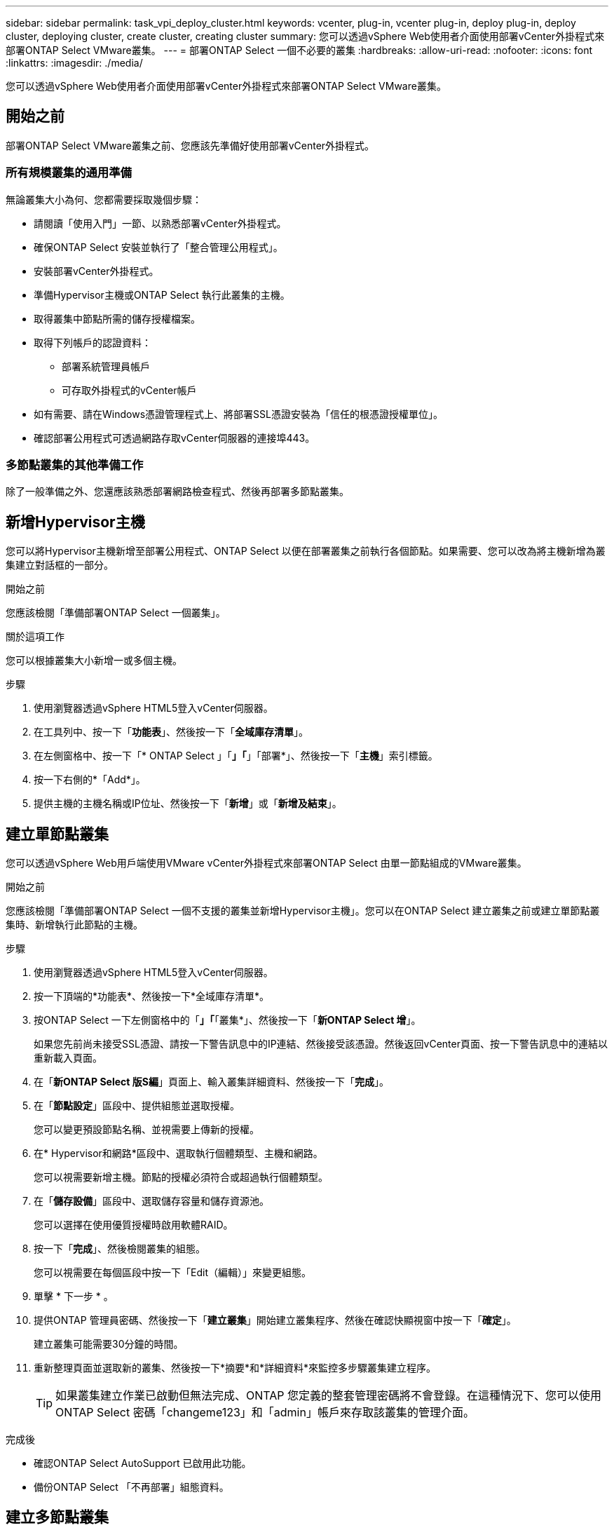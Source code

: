 ---
sidebar: sidebar 
permalink: task_vpi_deploy_cluster.html 
keywords: vcenter, plug-in, vcenter plug-in, deploy plug-in, deploy cluster, deploying cluster, create cluster, creating cluster 
summary: 您可以透過vSphere Web使用者介面使用部署vCenter外掛程式來部署ONTAP Select VMware叢集。 
---
= 部署ONTAP Select 一個不必要的叢集
:hardbreaks:
:allow-uri-read: 
:nofooter: 
:icons: font
:linkattrs: 
:imagesdir: ./media/


[role="lead"]
您可以透過vSphere Web使用者介面使用部署vCenter外掛程式來部署ONTAP Select VMware叢集。



== 開始之前

部署ONTAP Select VMware叢集之前、您應該先準備好使用部署vCenter外掛程式。



=== 所有規模叢集的通用準備

無論叢集大小為何、您都需要採取幾個步驟：

* 請閱讀「使用入門」一節、以熟悉部署vCenter外掛程式。
* 確保ONTAP Select 安裝並執行了「整合管理公用程式」。
* 安裝部署vCenter外掛程式。
* 準備Hypervisor主機或ONTAP Select 執行此叢集的主機。
* 取得叢集中節點所需的儲存授權檔案。
* 取得下列帳戶的認證資料：
+
** 部署系統管理員帳戶
** 可存取外掛程式的vCenter帳戶


* 如有需要、請在Windows憑證管理程式上、將部署SSL憑證安裝為「信任的根憑證授權單位」。
* 確認部署公用程式可透過網路存取vCenter伺服器的連接埠443。




=== 多節點叢集的其他準備工作

除了一般準備之外、您還應該熟悉部署網路檢查程式、然後再部署多節點叢集。



== 新增Hypervisor主機

您可以將Hypervisor主機新增至部署公用程式、ONTAP Select 以便在部署叢集之前執行各個節點。如果需要、您可以改為將主機新增為叢集建立對話框的一部分。

.開始之前
您應該檢閱「準備部署ONTAP Select 一個叢集」。

.關於這項工作
您可以根據叢集大小新增一或多個主機。

.步驟
. 使用瀏覽器透過vSphere HTML5登入vCenter伺服器。
. 在工具列中、按一下「*功能表*」、然後按一下「*全域庫存清單*」。
. 在左側窗格中、按一下「* ONTAP Select 」「*」「*」「部署*」、然後按一下「*主機*」索引標籤。
. 按一下右側的*「Add*」。
. 提供主機的主機名稱或IP位址、然後按一下「*新增*」或「*新增及結束*」。




== 建立單節點叢集

您可以透過vSphere Web用戶端使用VMware vCenter外掛程式來部署ONTAP Select 由單一節點組成的VMware叢集。

.開始之前
您應該檢閱「準備部署ONTAP Select 一個不支援的叢集並新增Hypervisor主機」。您可以在ONTAP Select 建立叢集之前或建立單節點叢集時、新增執行此節點的主機。

.步驟
. 使用瀏覽器透過vSphere HTML5登入vCenter伺服器。
. 按一下頂端的*功能表*、然後按一下*全域庫存清單*。
. 按ONTAP Select 一下左側窗格中的「*」「*「叢集*」、然後按一下「*新ONTAP Select 增*」。
+
如果您先前尚未接受SSL憑證、請按一下警告訊息中的IP連結、然後接受該憑證。然後返回vCenter頁面、按一下警告訊息中的連結以重新載入頁面。

. 在「*新ONTAP Select 版S編*」頁面上、輸入叢集詳細資料、然後按一下「*完成*」。
. 在「*節點設定*」區段中、提供組態並選取授權。
+
您可以變更預設節點名稱、並視需要上傳新的授權。

. 在* Hypervisor和網路*區段中、選取執行個體類型、主機和網路。
+
您可以視需要新增主機。節點的授權必須符合或超過執行個體類型。

. 在「*儲存設備*」區段中、選取儲存容量和儲存資源池。
+
您可以選擇在使用優質授權時啟用軟體RAID。

. 按一下「*完成*」、然後檢閱叢集的組態。
+
您可以視需要在每個區段中按一下「Edit（編輯）」來變更組態。

. 單擊 * 下一步 * 。
. 提供ONTAP 管理員密碼、然後按一下「*建立叢集*」開始建立叢集程序、然後在確認快顯視窗中按一下「*確定*」。
+
建立叢集可能需要30分鐘的時間。

. 重新整理頁面並選取新的叢集、然後按一下*摘要*和*詳細資料*來監控多步驟叢集建立程序。
+

TIP: 如果叢集建立作業已啟動但無法完成、ONTAP 您定義的整套管理密碼將不會登錄。在這種情況下、您可以使用ONTAP Select 密碼「changeme123」和「admin」帳戶來存取該叢集的管理介面。



.完成後
* 確認ONTAP Select AutoSupport 已啟用此功能。
* 備份ONTAP Select 「不再部署」組態資料。




== 建立多節點叢集

您可以透過vSphere Web用戶端使用VMware vCenter外掛程式來部署ONTAP Select 由多個節點組成的VMware叢集。

.開始之前
您應該檢閱「準備部署ONTAP Select 一個不支援的叢集並新增Hypervisor主機」。您可以在ONTAP Select 建立叢集之前或建立多節點叢集時、新增執行不完整節點的主機。

.關於這項工作
由偶數個節點組成的一個支援多節點叢集。ONTAP Select節點一律以HA配對的形式連接。

.步驟
. 使用瀏覽器透過vSphere HTML5登入vCenter伺服器。
. 按一下頂端的*功能表*、然後按一下*全域庫存清單*。
. 按ONTAP Select 一下左側窗格中的「*」「*「叢集*」、然後按一下「*新ONTAP Select 增*」
+
如果您先前尚未接受SSL憑證、請按一下警告訊息中的IP連結、然後接受該憑證。然後返回vCenter頁面、按一下警告訊息中的連結以重新載入頁面。

. 在「*新ONTAP Select 版S編*」頁面上、輸入叢集詳細資料、然後按一下「*完成*」。
+
除非您有理由設定叢集MTU大小、否則您應該接受預設值、並允許部署視需要進行任何調整。

. 在「*節點設定*」區段中、提供HA配對中兩個節點的組態和選取授權。
+
您可以視需要變更預設節點名稱、並上傳新授權。

. 在「* Hypervisor與網路*」區段中、選取每個節點的執行個體類型、主機和網路。
+
您可以視需要新增主機。您必須選取三個網路。內部網路不能與管理或資料網路相同。節點的授權必須符合或超過執行個體類型。

. 在「*儲存設備*」區段中、選取儲存容量和儲存資源池。
+
您可以選擇在使用優質授權時啟用軟體RAID。

. 如果叢集有四個以上的節點、您必須依照第一個HA配對所使用的相同步驟、在其他HA配對中設定節點。
. 按一下「*完成*」、然後檢閱叢集的組態。
+
您可以視需要按一下每個區段中的*編輯*來變更組態。

. 或者、執行網路連線檢查程式、以測試內部叢集網路上節點之間的連線能力。
. 單擊 * 下一步 * 。
. 提供ONTAP 管理員密碼、然後按一下「*建立叢集*」開始建立叢集程序、然後在確認快顯視窗中按一下「*確定*」。
+
建立叢集可能需要30分鐘的時間。

. 重新整理頁面並選取新的叢集、然後按一下*摘要*和*詳細資料*來監控多步驟叢集建立程序。
+

TIP: 如果叢集建立作業已啟動但無法完成、ONTAP 您定義的整套管理密碼將不會登錄。在這種情況下、您可以使用ONTAP Select 密碼「changeme123」和「admin」帳戶來存取該叢集的管理介面。



.完成後
* 確認ONTAP Select AutoSupport 已啟用此功能。
* 備份ONTAP Select 「不再部署」組態資料。

